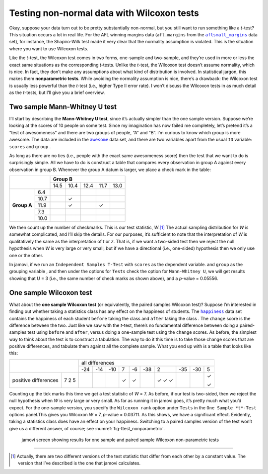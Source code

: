 .. sectionauthor:: `Danielle J. Navarro <https://djnavarro.net/>`_ and `David R. Foxcroft <https://www.davidfoxcroft.com/>`_

Testing non-normal data with Wilcoxon tests
-------------------------------------------

Okay, suppose your data turn out to be pretty substantially non-normal,
but you still want to run something like a *t*-test? This situation occurs
a lot in real life. For the AFL winning margins data (``afl.margins`` from
the |aflsmall_margins|_ data set), for instance, the Shapiro-Wilk test made
it very clear that the normality assumption is violated. This is the
situation where you want to use Wilcoxon tests.

Like the *t*-test, the Wilcoxon test comes in two forms,
one-sample and two-sample, and they’re used in more or less the exact
same situations as the corresponding *t*-tests. Unlike the
*t*-test, the Wilcoxon test doesn’t assume normality, which is
nice. In fact, they don’t make any assumptions about what kind of
distribution is involved. In statistical jargon, this makes them
**nonparametric tests**. While avoiding the normality assumption is
nice, there’s a drawback: the Wilcoxon test is usually less powerful
than the *t*-test (i.e., higher Type II error rate). I won’t
discuss the Wilcoxon tests in as much detail as the *t*-tests, but
I’ll give you a brief overview.

Two sample Mann-Whitney U test
~~~~~~~~~~~~~~~~~~~~~~~~~~~~~~

I’ll start by describing the **Mann-Whitney U test**, since it’s
actually simpler than the one sample version. Suppose we’re looking at
the scores of 10 people on some test. Since my imagination has now
failed me completely, let’s pretend it’s a “test of awesomeness” and
there are two groups of people, “A” and “B”. I’m curious to know which
group is more awesome. The data are included in the |awesome|_ data set,
and there are two variables apart from the usual ``ID`` variable:
``scores`` |continuous| and ``group`` |nominal|.

As long as there are no ties (i.e., people with the exact same
awesomeness score) then the test that we want to do is surprisingly
simple. All we have to do is construct a table that compares every
observation in group A against every observation in group B. Whenever
the group A datum is larger, we place a check mark in the table:

+--------------------+----------------------------------+
|                    |           **Group B**            |
|                    +------+------+------+------+------+
|                    | 14.5 | 10.4 | 12.4 | 11.7 | 13.0 |
+-------------+------+------+------+------+------+------+
|             |  6.4 |      |      |      |      |      |
|             +------+------+------+------+------+------+
|             | 10.7 |      | ✓    |      |      |      |
|             +------+------+------+------+------+------+
| **Group A** | 11.9 |      | ✓    |      | ✓    |      |
|             +------+------+------+------+------+------+
|             |  7.3 |      |      |      |      |      |
|             +------+------+------+------+------+------+
|             | 10.0 |      |      |      |      |      |
+-------------+------+------+------+------+------+------+

We then count up the number of checkmarks. This is our test statistic,
*W*.\ [#]_ The actual sampling distribution for *W* is somewhat complicated,
and I’ll skip the details. For our purposes, it’s sufficient to note that the
interpretation of *W* is qualitatively the same as the interpretation of *t*
or *z*. That is, if we want a two-sided test then we reject the null hypothesis
when *W* is very large or very small, but if we have a directional (i.e.,
one-sided) hypothesis then we only use one or the other.

In jamovi, if we run an ``Independent Samples T-Test`` with ``scores``
|continuous| as the dependent variable. and ``group`` as the grouping variable
|nominal|, and then under the options for ``Tests`` check the option for
``Mann-Whitney U``, we will get results showing that U = 3 (i.e., the same
number of check marks as shown above), and a *p*-value = 0.05556.

One sample Wilcoxon test
~~~~~~~~~~~~~~~~~~~~~~~~

What about the **one sample Wilcoxon test** (or equivalently, the paired 
samples Wilcoxon test)? Suppose I’m interested in finding out whether taking a
statistics class has any effect on the happiness of students. The |happiness|_
data set contains the happiness of each student ``before`` taking the class
|ordinal| and ``after`` taking the class |ordinal|. The ``change`` score is the
difference between the two. Just like we saw with the *t*-test, there’s no
fundamental difference between doing a paired-samples test using ``before`` and
``after``, versus doing a one-sample test using the ``change`` scores. As
before, the simplest way to think about the test is to construct a tabulation.
The way to do it this time is to take those change scores that are positive
differences, and tabulate them against all the complete sample. What you end up
with is a table that looks like this:

+--------------------------+-----------------------------------------------------------+
|                          |                      all differences                      |
+                          +-----+-----+-----+-----+-----+-----+-----+-----+-----+-----+
|                          | -24 | -14 | -10 |   7 |  -6 | -38 |   2 | -35 | -30 |   5 |
+----------------------+---+-----+-----+-----+-----+-----+-----+-----+-----+-----+-----+
|                      | 7 |     |     |     | ✓   | ✓   |     | ✓   |     |     | ✓   |   
| positive differences | 2 |     |     |     |     |     |     | ✓   |     |     |     |
|                      | 5 |     |     |     |     |     |     | ✓   |     |     | ✓   |
+----------------------+---+-----+-----+-----+-----+-----+-----+-----+-----+-----+-----+

Counting up the tick marks this time we get a test statistic of *W* = 7.
As before, if our test is two-sided, then we reject the null hypothesis
when *W* is very large or very small. As far as running it in jamovi goes,
it’s pretty much what you’d expect. For the one-sample version, you specify
the ``Wilcoxon rank`` option under ``Tests`` in the ``One Sample *t*-Test``
options panel.This gives you Wilcoxon *W* = 7, *p*-value = 0.03711. As this
shows, we have a significant effect. Evidently, taking a statistics class
does have an effect on your happiness. Switching to a paired samples version
of the test won’t give us a different answer, of course; see
:numref:`fig-ttest_nonparametric`.

.. ----------------------------------------------------------------------------

.. figure:: ../_images/lsj_ttest_nonparametric.*
   :alt: Results for one sample and paired sample Wilcoxon non-parametric tests
   :name: fig-ttest_nonparametric

   jamovi screen showing results for one sample and paired sample Wilcoxon
   non-parametric tests
   
.. ----------------------------------------------------------------------------

------

.. [#]
   Actually, there are two different versions of the test statistic that differ
   from each other by a constant value. The version that I’ve described is the
   one that jamovi calculates.

.. ----------------------------------------------------------------------------

.. |aflsmall_margins|                  replace:: ``aflsmall_margins``
.. _aflsmall_margins:                  ../../_statics/data/aflsmall_margins.omv

.. |awesome|                           replace:: ``awesome``
.. _awesome:                           ../../_statics/data/awesome.omv

.. |happiness|                         replace:: ``happiness``
.. _happiness:                         ../../_statics/data/happiness.omv

.. |continuous|                        image:: ../_images/variable-continuous.*
   :width: 16px

.. |nominal|                           image:: ../_images/variable-nominal.*
   :width: 16px
 
.. |ordinal|                           image:: ../_images/variable-ordinal.*
   :width: 16px
